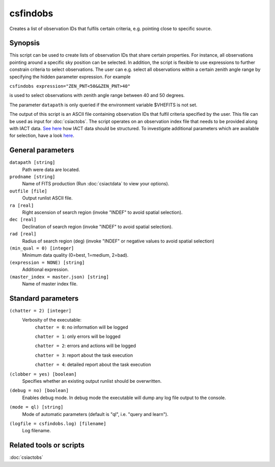.. _csfindobs:

csfindobs
=========

Creates a list of observation IDs that fulfils certain criteria, e.g.
pointing close to specific source.


Synopsis
--------

This script can be used to create lists of observation IDs that share certain
properties. For instance, all observations pointing around a specific sky
position can be selected. In addition, the script is flexible to use expressions
to further constrain criteria to select observations. The user can e.g. select
all observations within a certain zenith angle range by specifying the hidden
parameter expression. For example

``csfindobs expression="ZEN_PNT<50&&ZEN_PNT>40"``

is used to select observations with zenith angle range between 40 and 50 degrees.

The parameter ``datapath`` is only queried if the environment variable $VHEFITS
is not set.

The output of this script is an ASCII file containing observation IDs that
fulfil criteria specified by the user. This file can be used as input for
:doc:`csiactobs`. The script operates on an observation index file that needs
to be provided along with IACT data. `See here <http://gamma-astro-data-formats.readthedocs.org/en/latest/index.html>`__
how IACT data should be structured. To investigate additional parameters which
are available for selection, have a look `here <http://gamma-astro-data-formats.readthedocs.org/en/latest/data_storage/obs_index/index.html>`__.


General parameters
------------------

``datapath [string]``
    Path were data are located.

``prodname [string]``
    Name of FITS production (Run :doc:`csiactdata` to view your options).

``outfile [file]``
    Output runlist ASCII file.

``ra [real]``
    Right ascension of search region (invoke "INDEF" to avoid spatial selection).

``dec [real]``
    Declination of search region (invoke "INDEF" to avoid spatial selection).
    
``rad [real]``
    Radius of search region (deg) (invoke "INDEF" or negative values to avoid
    spatial selection)

``(min_qual = 0) [integer]``
    Minimum data quality (0=best, 1=medium, 2=bad).

``(expression = NONE) [string]``
    Additional expression.

``(master_index = master.json) [string]``
    Name of master index file.


Standard parameters
-------------------

``(chatter = 2) [integer]``
    Verbosity of the executable:
     ``chatter = 0``: no information will be logged
     
     ``chatter = 1``: only errors will be logged
     
     ``chatter = 2``: errors and actions will be logged
     
     ``chatter = 3``: report about the task execution
     
     ``chatter = 4``: detailed report about the task execution
 	 	 
``(clobber = yes) [boolean]``
    Specifies whether an existing output runlist should be overwritten.
 	 	 
``(debug = no) [boolean]``
    Enables debug mode. In debug mode the executable will dump any log file output to the console.
 	 	 
``(mode = ql) [string]``
    Mode of automatic parameters (default is "ql", i.e. "query and learn").

``(logfile = csfindobs.log) [filename]``
    Log filename.


Related tools or scripts
------------------------

:doc:`csiactobs`
